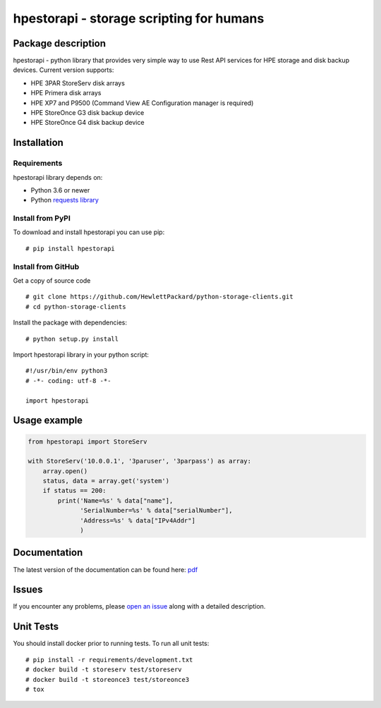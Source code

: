 hpestorapi - storage scripting for humans
************************************************************************


Package description
========================================================================

hpestorapi - python library that provides very simple way to use Rest
API services for HPE storage and disk backup devices. Current version
supports:

* HPE 3PAR StoreServ disk arrays
* HPE Primera disk arrays
* HPE XP7 and P9500 (Command View AE Configuration manager is required)
* HPE StoreOnce G3 disk backup device
* HPE StoreOnce G4 disk backup device

Installation
========================================================================

Requirements
--------------------------------------------------------------------------
hpestorapi library depends on:

* Python 3.6 or newer
* Python `requests library <http://python-requests.org>`_

Install from PyPI
--------------------------------------------------------------------------
To download and install hpestorapi you can use pip:
::

    # pip install hpestorapi

Install from GitHub
--------------------------------------------------------------------------
Get a copy of source code
::

    # git clone https://github.com/HewlettPackard/python-storage-clients.git
    # cd python-storage-clients

Install the package with dependencies:
::

    # python setup.py install

Import hpestorapi library in your python script:
::

    #!/usr/bin/env python3
    # -*- coding: utf-8 -*-

    import hpestorapi

Usage example
========================================================================

.. code:: python

    from hpestorapi import StoreServ

    with StoreServ('10.0.0.1', '3paruser', '3parpass') as array:
        array.open()
        status, data = array.get('system')
        if status == 200:
            print('Name=%s' % data["name"],
                  'SerialNumber=%s' % data["serialNumber"],
                  'Address=%s' % data["IPv4Addr"]
                  )

Documentation
========================================================================
The latest version of the documentation can be found here: `pdf <https://github.com/HewlettPackard/python-storage-clients/raw/master/doc/build/latex/hpestorapi-0.9.8.pdf>`_

Issues
========================================================================
If you encounter any problems, please `open an issue <https://github.com/HewlettPackard/python-storage-clients/issues>`_ along with a detailed description.

Unit Tests
========================================================================
You should install docker prior to running tests. To run all unit tests:
::

    # pip install -r requirements/development.txt
    # docker build -t storeserv test/storeserv
    # docker build -t storeonce3 test/storeonce3
    # tox



